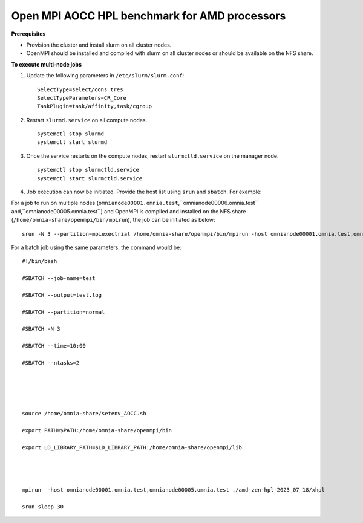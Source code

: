 Open MPI AOCC HPL benchmark for AMD processors
----------------------------------------------

**Prerequisites**

* Provision the cluster and install slurm on all cluster nodes.
* OpenMPI should be installed and compiled with slurm on all cluster nodes or should be available on the NFS share.


**To execute multi-node jobs**

1. Update the following parameters in ``/etc/slurm/slurm.conf``: ::

    SelectType=select/cons_tres
    SelectTypeParameters=CR_Core
    TaskPlugin=task/affinity,task/cgroup

2. Restart ``slurmd.service`` on all compute nodes. ::

    systemctl stop slurmd
    systemctl start slurmd

3. Once the service restarts on the compute nodes, restart ``slurmctld.service`` on the manager node. ::

        systemctl stop slurmctld.service
        systemctl start slurmctld.service

4. Job execution can now be initiated. Provide the host list using ``srun`` and ``sbatch``. For example:

For a job to run on multiple nodes (``omnianode00001.omnia.test``,``omnianode00006.omnia.test`` and,``omnianode00005.omnia.test``) and OpenMPI is compiled and installed on the NFS share (``/home/omnia-share/openmpi/bin/mpirun``), the job can be initiated as below: ::


    srun -N 3 --partition=mpiexectrial /home/omnia-share/openmpi/bin/mpirun -host omnianode00001.omnia.test,omnianode00006.omnia.test,omnianode00005.omnia.test ./amd-zen-hpl-2023_07_18/xhpl

For a batch job using the same parameters, the command would be: ::



    #!/bin/bash
    
    #SBATCH --job-name=test
    
    #SBATCH --output=test.log
    
    #SBATCH --partition=normal
    
    #SBATCH -N 3
    
    #SBATCH --time=10:00
    
    #SBATCH --ntasks=2
    
     
    
     
    
    source /home/omnia-share/setenv_AOCC.sh
    
    export PATH=$PATH:/home/omnia-share/openmpi/bin
    
    export LD_LIBRARY_PATH=$LD_LIBRARY_PATH:/home/omnia-share/openmpi/lib
    

     
    
    mpirun  -host omnianode00001.omnia.test,omnianode00005.omnia.test ./amd-zen-hpl-2023_07_18/xhpl
    
    srun sleep 30




